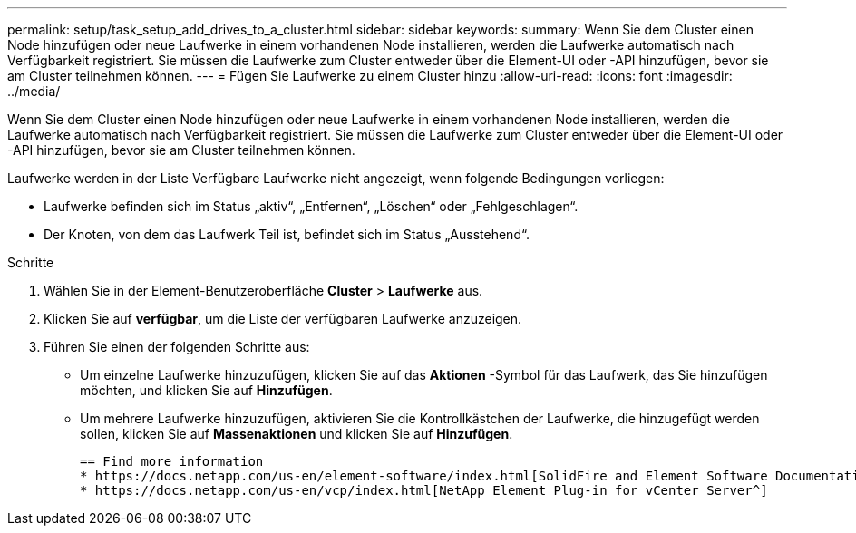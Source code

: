 ---
permalink: setup/task_setup_add_drives_to_a_cluster.html 
sidebar: sidebar 
keywords:  
summary: Wenn Sie dem Cluster einen Node hinzufügen oder neue Laufwerke in einem vorhandenen Node installieren, werden die Laufwerke automatisch nach Verfügbarkeit registriert. Sie müssen die Laufwerke zum Cluster entweder über die Element-UI oder -API hinzufügen, bevor sie am Cluster teilnehmen können. 
---
= Fügen Sie Laufwerke zu einem Cluster hinzu
:allow-uri-read: 
:icons: font
:imagesdir: ../media/


[role="lead"]
Wenn Sie dem Cluster einen Node hinzufügen oder neue Laufwerke in einem vorhandenen Node installieren, werden die Laufwerke automatisch nach Verfügbarkeit registriert. Sie müssen die Laufwerke zum Cluster entweder über die Element-UI oder -API hinzufügen, bevor sie am Cluster teilnehmen können.

Laufwerke werden in der Liste Verfügbare Laufwerke nicht angezeigt, wenn folgende Bedingungen vorliegen:

* Laufwerke befinden sich im Status „aktiv“, „Entfernen“, „Löschen“ oder „Fehlgeschlagen“.
* Der Knoten, von dem das Laufwerk Teil ist, befindet sich im Status „Ausstehend“.


.Schritte
. Wählen Sie in der Element-Benutzeroberfläche *Cluster* > *Laufwerke* aus.
. Klicken Sie auf *verfügbar*, um die Liste der verfügbaren Laufwerke anzuzeigen.
. Führen Sie einen der folgenden Schritte aus:
+
** Um einzelne Laufwerke hinzuzufügen, klicken Sie auf das *Aktionen* -Symbol für das Laufwerk, das Sie hinzufügen möchten, und klicken Sie auf *Hinzufügen*.
** Um mehrere Laufwerke hinzuzufügen, aktivieren Sie die Kontrollkästchen der Laufwerke, die hinzugefügt werden sollen, klicken Sie auf *Massenaktionen* und klicken Sie auf *Hinzufügen*.
+
....
== Find more information
* https://docs.netapp.com/us-en/element-software/index.html[SolidFire and Element Software Documentation]
* https://docs.netapp.com/us-en/vcp/index.html[NetApp Element Plug-in for vCenter Server^]
....



